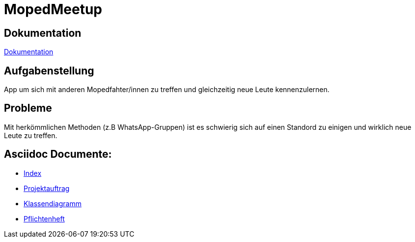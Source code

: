 = MopedMeetup

== Dokumentation
https://2223-3bhif-syp.github.io/02-projekte-mopedmeetup/[Dokumentation]

== Aufgabenstellung
App um sich mit anderen Mopedfahter/innen zu treffen und gleichzeitig neue Leute kennenzulernen.

== Probleme
Mit herkömmlichen Methoden (z.B WhatsApp-Gruppen) ist es schwierig sich auf einen Standord zu einigen und
wirklich neue Leute zu treffen.

== Asciidoc Documente:
- https://2223-3bhif-syp.github.io/02-projekte-mopedmeetup/[Index]
- https://2223-3bhif-syp.github.io/02-projekte-mopedmeetup/Projektauftrag[Projektauftrag]
- https://2223-3bhif-syp.github.io/02-projekte-mopedmeetup/Klassendiagramm[Klassendiagramm ]
- https://github.com/2223-3bhif-syp/02-projekte-mopedmeetup/blob/219ea920237b929f1cd6f6c257052ff792a1f3b5/Pflichtenheft.adoc[Pflichtenheft]


 